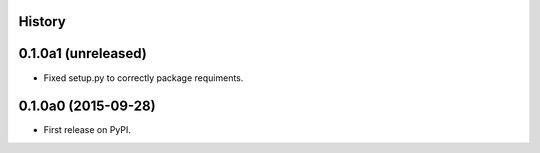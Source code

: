 .. :changelog:

History
-------

0.1.0a1 (unreleased)
--------------------

- Fixed setup.py to correctly package requiments.


0.1.0a0 (2015-09-28)
--------------------

* First release on PyPI.
